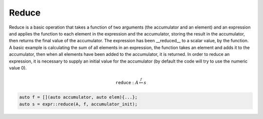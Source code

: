 Reduce
======

Reduce is a basic operation that takes a function of two arguments (the
accumulator and an element) and an expression and applies the function to each
element in the expression and the accumulator, storing the result in the 
accumulator, then returns the final value of the accumulator. The expression 
has been __reduced__ to a scalar value, by the function. A basic example is 
calculating the sum of all elements in an expression, the function takes an 
element and adds it to the accumulator, then when all elements have been added
to the accumulator, it is returned. In order to reduce an expression, it is
necessary to supply an initial value for the accumulator (by default the code 
will try to use the numeric value 0).

.. math::

   \texttt{reduce} : A \stackrel{f}{\mapsto} s

.. code-block:: c++

   auto f = [](auto accumulator, auto elem){...};
   auto s = expr::reduce(A, f, accumulator_init);
